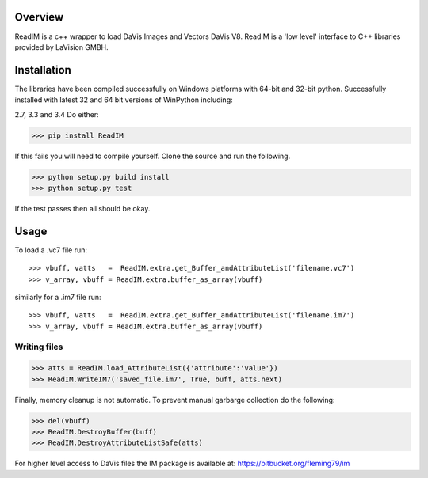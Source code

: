 Overview
========
ReadIM is a c++ wrapper to load DaVis Images and Vectors DaVis V8.
ReadIM is a 'low level' interface to C++ libraries provided by LaVision GMBH.

Installation
============
The libraries have been compiled successfully on Windows platforms with 64-bit and 32-bit python.
Successfully installed with latest 32 and 64 bit versions of WinPython including:

2.7, 3.3 and 3.4
Do either:

>>> pip install ReadIM

If this fails you will need to compile yourself. Clone the source and run the following.

>>> python setup.py build install
>>> python setup.py test

If the test passes then all should be okay. 


Usage
=====

To load a .vc7 file run::

    >>> vbuff, vatts   =  ReadIM.extra.get_Buffer_andAttributeList('filename.vc7')
    >>> v_array, vbuff = ReadIM.extra.buffer_as_array(vbuff)

similarly for a .im7 file run::

    >>> vbuff, vatts   =  ReadIM.extra.get_Buffer_andAttributeList('filename.im7')
    >>> v_array, vbuff = ReadIM.extra.buffer_as_array(vbuff)


Writing files
-------------
>>> atts = ReadIM.load_AttributeList({'attribute':'value'})
>>> ReadIM.WriteIM7('saved_file.im7', True, buff, atts.next)

Finally, memory cleanup is not automatic. To prevent manual garbarge collection do the following:

>>> del(vbuff)
>>> ReadIM.DestroyBuffer(buff)
>>> ReadIM.DestroyAttributeListSafe(atts)


For higher level access to DaVis files the IM package is available at:
https://bitbucket.org/fleming79/im